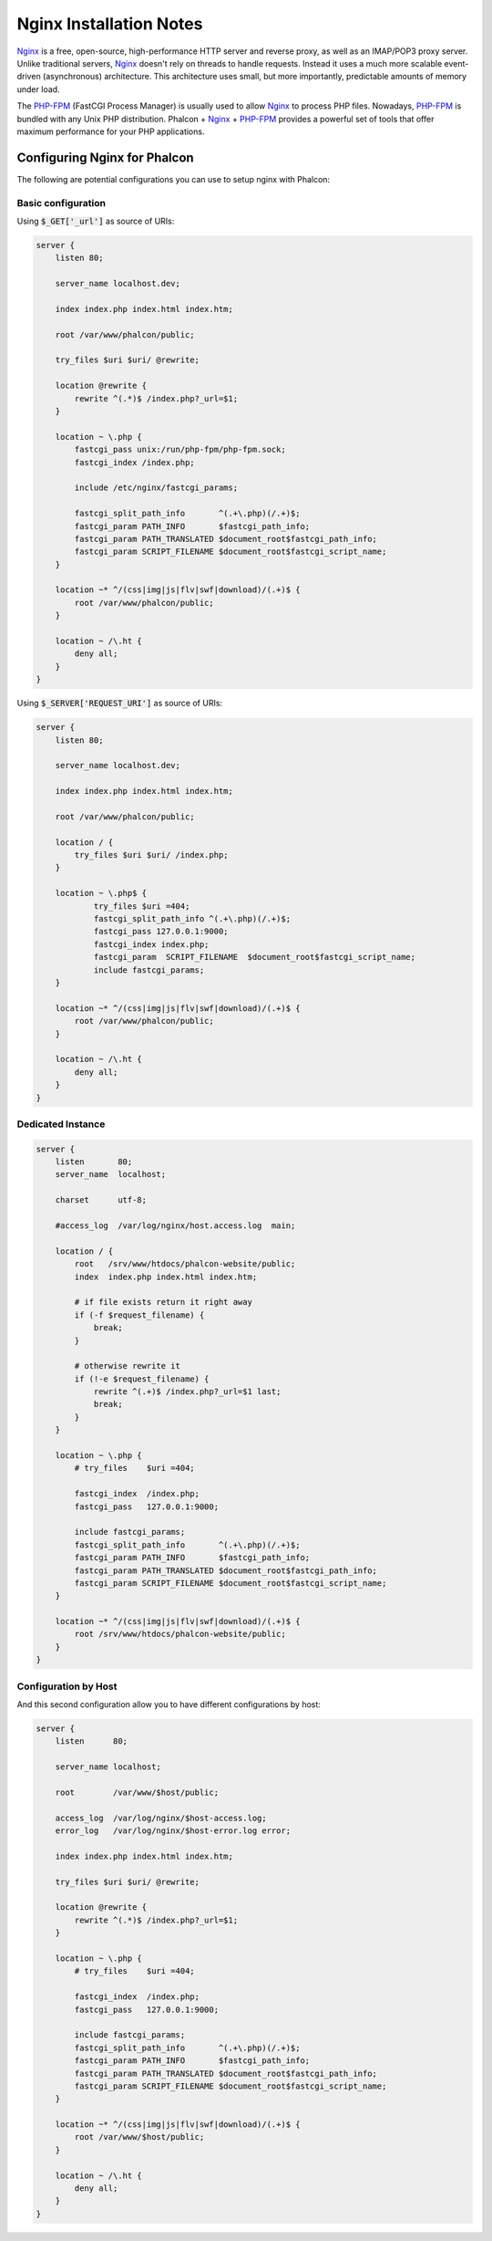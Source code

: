 Nginx Installation Notes
========================

Nginx_ is a free, open-source, high-performance HTTP server and reverse proxy, as well as an IMAP/POP3 proxy server. Unlike traditional servers, Nginx_ doesn't rely on threads to handle requests. Instead it uses a much more scalable event-driven (asynchronous) architecture. This architecture uses small, but more importantly, predictable amounts of memory under load.

The `PHP-FPM`_ (FastCGI Process Manager) is usually used to allow Nginx_ to process PHP files. Nowadays, `PHP-FPM`_ is bundled with any Unix PHP distribution. Phalcon + Nginx_ + `PHP-FPM`_ provides a powerful set of tools that offer maximum performance for your PHP applications.

Configuring Nginx for Phalcon
-----------------------------
The following are potential configurations you can use to setup nginx with Phalcon:

Basic configuration
^^^^^^^^^^^^^^^^^^^
Using :code:`$_GET['_url']` as source of URIs:

.. code-block:: nginx

    server {
        listen 80;

        server_name localhost.dev;

        index index.php index.html index.htm;

        root /var/www/phalcon/public;

        try_files $uri $uri/ @rewrite;

        location @rewrite {
            rewrite ^(.*)$ /index.php?_url=$1;
        }

        location ~ \.php {
            fastcgi_pass unix:/run/php-fpm/php-fpm.sock;
            fastcgi_index /index.php;

            include /etc/nginx/fastcgi_params;

            fastcgi_split_path_info       ^(.+\.php)(/.+)$;
            fastcgi_param PATH_INFO       $fastcgi_path_info;
            fastcgi_param PATH_TRANSLATED $document_root$fastcgi_path_info;
            fastcgi_param SCRIPT_FILENAME $document_root$fastcgi_script_name;
        }

        location ~* ^/(css|img|js|flv|swf|download)/(.+)$ {
            root /var/www/phalcon/public;
        }

        location ~ /\.ht {
            deny all;
        }
    }

Using :code:`$_SERVER['REQUEST_URI']` as source of URIs:

.. code-block:: nginx

    server {
        listen 80;

        server_name localhost.dev;

        index index.php index.html index.htm;

        root /var/www/phalcon/public;

        location / {
            try_files $uri $uri/ /index.php;
        }

        location ~ \.php$ {
                try_files $uri =404;
                fastcgi_split_path_info ^(.+\.php)(/.+)$;
                fastcgi_pass 127.0.0.1:9000;
                fastcgi_index index.php;
                fastcgi_param  SCRIPT_FILENAME  $document_root$fastcgi_script_name;
                include fastcgi_params;
        }

        location ~* ^/(css|img|js|flv|swf|download)/(.+)$ {
            root /var/www/phalcon/public;
        }

        location ~ /\.ht {
            deny all;
        }
    }

Dedicated Instance
^^^^^^^^^^^^^^^^^^
.. code-block:: nginx

    server {
        listen       80;
        server_name  localhost;

        charset      utf-8;

        #access_log  /var/log/nginx/host.access.log  main;

        location / {
            root   /srv/www/htdocs/phalcon-website/public;
            index  index.php index.html index.htm;

            # if file exists return it right away
            if (-f $request_filename) {
                break;
            }

            # otherwise rewrite it
            if (!-e $request_filename) {
                rewrite ^(.+)$ /index.php?_url=$1 last;
                break;
            }
        }

        location ~ \.php {
            # try_files    $uri =404;

            fastcgi_index  /index.php;
            fastcgi_pass   127.0.0.1:9000;

            include fastcgi_params;
            fastcgi_split_path_info       ^(.+\.php)(/.+)$;
            fastcgi_param PATH_INFO       $fastcgi_path_info;
            fastcgi_param PATH_TRANSLATED $document_root$fastcgi_path_info;
            fastcgi_param SCRIPT_FILENAME $document_root$fastcgi_script_name;
        }

        location ~* ^/(css|img|js|flv|swf|download)/(.+)$ {
            root /srv/www/htdocs/phalcon-website/public;
        }
    }

Configuration by Host
^^^^^^^^^^^^^^^^^^^^^
And this second configuration allow you to have different configurations by host:

.. code-block:: nginx

    server {
        listen      80;

        server_name localhost;

        root        /var/www/$host/public;

        access_log  /var/log/nginx/$host-access.log;
        error_log   /var/log/nginx/$host-error.log error;

        index index.php index.html index.htm;

        try_files $uri $uri/ @rewrite;

        location @rewrite {
            rewrite ^(.*)$ /index.php?_url=$1;
        }

        location ~ \.php {
            # try_files    $uri =404;

            fastcgi_index  /index.php;
            fastcgi_pass   127.0.0.1:9000;

            include fastcgi_params;
            fastcgi_split_path_info       ^(.+\.php)(/.+)$;
            fastcgi_param PATH_INFO       $fastcgi_path_info;
            fastcgi_param PATH_TRANSLATED $document_root$fastcgi_path_info;
            fastcgi_param SCRIPT_FILENAME $document_root$fastcgi_script_name;
        }

        location ~* ^/(css|img|js|flv|swf|download)/(.+)$ {
            root /var/www/$host/public;
        }

        location ~ /\.ht {
            deny all;
        }
    }

.. _Nginx: http://wiki.nginx.org/Main
.. _PHP-FPM: http://php-fpm.org/
